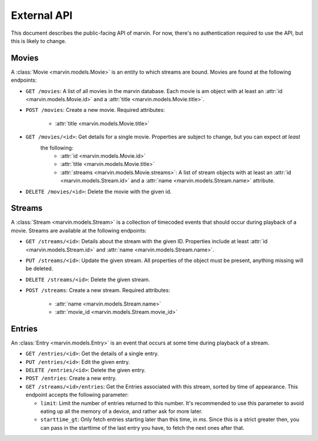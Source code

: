 External API
============

This document describes the public-facing API of marvin. For now, there's no authentication required to use the API,
but this is likely to change.


Movies
------

A :class:`Movie <marvin.models.Movie>` is an entity to which streams are bound. Movies are found at the following endpoints:

* ``GET /movies``: A list of all movies in the marvin database. Each movie is am object with at least an
  :attr:`id <marvin.models.Movie.id>` and a :attr:`title <marvin.models.Movie.title>`.

* ``POST /movies``: Create a new movie. Required attributes:

    * :attr:`title <marvin.models.Movie.title>`

* ``GET /movies/<id>``: Get details for a single movie. Properties are subject to change, but you can expect *at least*
   the following:
    * :attr:`id <marvin.models.Movie.id>`
    * :attr:`title <marvin.models.Movie.title>`
    * :attr:`streams <marvin.models.Movie.streams>`: A list of stream objects with at least an
      :attr:`id <marvin.models.Stream.id>` and a :attr:`name <marvin.models.Stream.name>` attribute.

* ``DELETE /movies/<id>``: Delete the movie with the given id.


Streams
-------

A :class:`Stream <marvin.models.Stream>` is a collection of timecoded events that should occur during playback of a movie. Streams are available at the
following endpoints:

* ``GET /streams/<id>``: Details about the stream with the given ID. Properties include at least
  :attr:`id <marvin.models.Stream.id>` and :attr:`name <marvin.models.Stream.name>`.

* ``PUT /streams/<id>``: Update the given stream. All properties of the object must be present, anything missing will be deleted.

* ``DELETE /streams/<id>``: Delete the given stream.

* ``POST /streams``: Create a new stream. Required attributes:

    * :attr:`name <marvin.models.Stream.name>`
    * :attr:`movie_id <marvin.models.Stream.movie_id>`


Entries
-------

An :class:`Entry <marvin.models.Entry>` is an event that occurs at some time during playback of a stream.

* ``GET /entries/<id>``: Get the details of a single entry.

* ``PUT /entries/<id>``: Edit the given entry.

* ``DELETE /entries/<id>``: Delete the given entry.

* ``POST /entries``: Create a new entry.

* ``GET /streams/<id>/entries``: Get the Entries associated with this stream, sorted by time of appearance. This
  endpoint accepts the following parameter:

  * ``limit``: Limit the number of entries returned to this number. It's recommended to use this parameter to
    avoid eating up all the memory of a device, and rather ask for more later.
  * ``starttime_gt``: Only fetch entries starting later than this time, in `ms`. Since this is a strict greater then,
    you can pass in the starttime of the last entry you have, to fetch the next ones after that.
